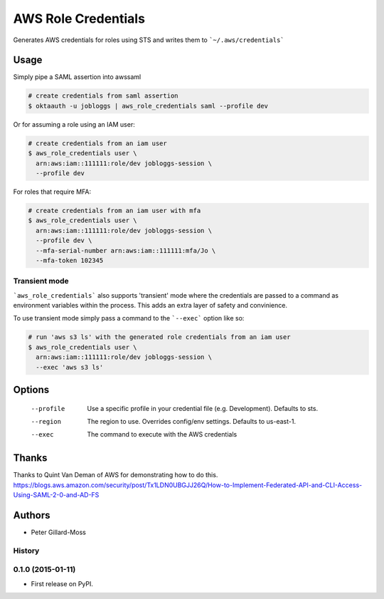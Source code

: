 ===============================
AWS Role Credentials
===============================

.. image:: https://img.shields.io/pypi/v/aws_role_credentials.svg
        :target: https://pypi.python.org/pypi/aws_role_credentials


Generates AWS credentials for roles using STS and writes them to ```~/.aws/credentials```

Usage
=====

Simply pipe a SAML assertion into awssaml

.. code-block:: shell

    # create credentials from saml assertion
    $ oktaauth -u jobloggs | aws_role_credentials saml --profile dev


Or for assuming a role using an IAM user:

.. code-block:: shell

    # create credentials from an iam user
    $ aws_role_credentials user \
      arn:aws:iam::111111:role/dev jobloggs-session \
      --profile dev

For roles that require MFA:

.. code-block:: shell

    # create credentials from an iam user with mfa
    $ aws_role_credentials user \
      arn:aws:iam::111111:role/dev jobloggs-session \
      --profile dev \
      --mfa-serial-number arn:aws:iam::111111:mfa/Jo \
      --mfa-token 102345

Transient mode
--------------

```aws_role_credentials``` also supports 'transient' mode where the
credentials are passed to a command as environment variables within
the process.  This adds an extra layer of safety and convinience.

To use transient mode simply pass a command to the ```--exec``` option
like so:

.. code-block:: shell

    # run 'aws s3 ls' with the generated role credentials from an iam user
    $ aws_role_credentials user \
      arn:aws:iam::111111:role/dev jobloggs-session \
      --exec 'aws s3 ls'


Options
=======

    --profile          Use a specific profile in your credential file (e.g. Development).  Defaults to sts.
    --region           The region to use. Overrides config/env settings.  Defaults to us-east-1.
    --exec             The command to execute with the AWS credentials

Thanks
======

Thanks to Quint Van Deman of AWS for demonstrating how to do this. https://blogs.aws.amazon.com/security/post/Tx1LDN0UBGJJ26Q/How-to-Implement-Federated-API-and-CLI-Access-Using-SAML-2-0-and-AD-FS


Authors
=======

* Peter Gillard-Moss




History
-------

0.1.0 (2015-01-11)
---------------------

* First release on PyPI.


